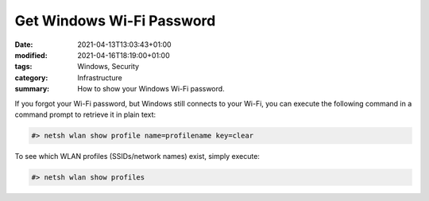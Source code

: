 Get Windows Wi-Fi Password
##########################

:date: 2021-04-13T13:03:43+01:00
:modified: 2021-04-16T18:19:00+01:00
:tags: Windows, Security
:category: Infrastructure
:summary: How to show your Windows Wi-Fi password.

If you forgot your Wi-Fi password, but Windows still connects to your Wi-Fi, you can execute the following command in a command prompt to retrieve it in plain text:

.. code-block:: bash

   #> netsh wlan show profile name=profilename key=clear

To see which WLAN profiles (SSIDs/network names) exist, simply execute:

.. code-block:: bash

   #> netsh wlan show profiles